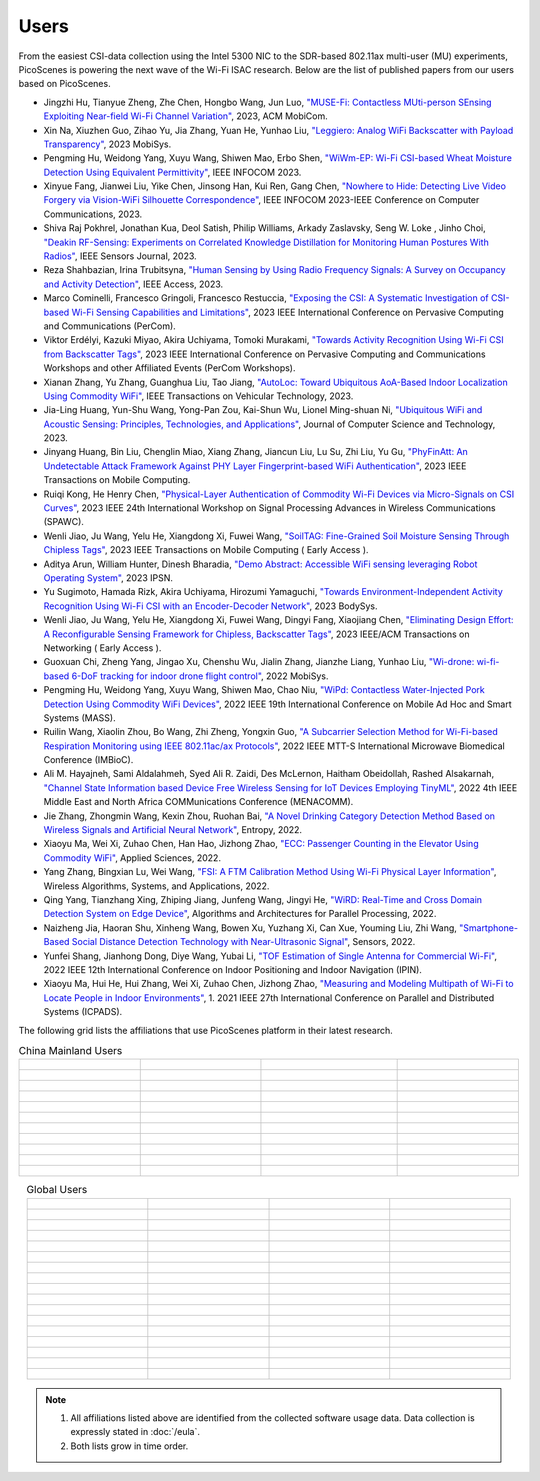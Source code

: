 Users
=================================================

From the easiest CSI-data collection using the Intel 5300 NIC to the SDR-based 802.11ax multi-user (MU) experiments, PicoScenes is powering the next wave of the Wi-Fi ISAC research. Below are the list of published papers from our users based on PicoScenes.

- Jingzhi Hu, Tianyue Zheng,  Zhe Chen, Hongbo Wang, Jun Luo, `"MUSE-Fi: Contactless MUti-person SEnsing Exploiting Near-field Wi-Fi Channel Variation" <https://dl.acm.org/doi/abs/10.1145/3570361.3613290>`_, 2023, ACM MobiCom.
- Xin Na, Xiuzhen Guo, Zihao Yu, Jia Zhang, Yuan He, Yunhao Liu, `"Leggiero: Analog WiFi Backscatter with Payload Transparency" <https://dl.acm.org/doi/abs/10.1145/3581791.3596835>`_, 2023 MobiSys.
- Pengming Hu, Weidong Yang, Xuyu Wang, Shiwen Mao, Erbo Shen, `"WiWm-EP: Wi-Fi CSI-based Wheat Moisture Detection Using Equivalent Permittivity" <https://ieeexplore.ieee.org/abstract/document/10225988>`_, IEEE INFOCOM 2023.
- Xinyue Fang, Jianwei Liu, Yike Chen, Jinsong Han, Kui Ren, Gang Chen, `"Nowhere to Hide: Detecting Live Video Forgery via Vision-WiFi Silhouette Correspondence" <https://ieeexplore.ieee.org/abstract/document/10228947>`_, IEEE INFOCOM 2023-IEEE Conference on Computer Communications, 2023.
- Shiva Raj Pokhrel, Jonathan Kua, Deol Satish, Philip Williams,  Arkady Zaslavsky, Seng W. Loke , Jinho Choi, `"Deakin RF-Sensing: Experiments on Correlated Knowledge Distillation for Monitoring Human Postures With Radios" <https://ieeexplore.ieee.org/abstract/document/10271124>`_, IEEE Sensors Journal, 2023.
- Reza Shahbazian, Irina Trubitsyna, `"Human Sensing by Using Radio Frequency Signals: A Survey on Occupancy and Activity Detection" <https://ieeexplore.ieee.org/abstract/document/10107610>`_, IEEE Access, 2023.
- Marco Cominelli, Francesco Gringoli, Francesco Restuccia, `"Exposing the CSI: A Systematic Investigation of CSI-based Wi-Fi Sensing Capabilities and Limitations" <https://ieeexplore.ieee.org/abstract/document/10099368>`_, 2023 IEEE International Conference on Pervasive Computing and Communications (PerCom).
- Viktor Erdélyi, Kazuki Miyao, Akira Uchiyama, Tomoki Murakami, `"Towards Activity Recognition Using Wi-Fi CSI from Backscatter Tags" <https://ieeexplore.ieee.org/abstract/document/10150323>`_, 2023 IEEE International Conference on Pervasive Computing and Communications Workshops and other Affiliated Events (PerCom Workshops).
- Xianan Zhang, Yu Zhang, Guanghua Liu, Tao Jiang, `"AutoLoc: Toward Ubiquitous AoA-Based Indoor Localization Using Commodity WiFi" <https://ieeexplore.ieee.org/abstract/document/10041989>`_, IEEE Transactions on Vehicular Technology, 2023.
- Jia-Ling Huang, Yun-Shu Wang, Yong-Pan Zou, Kai-Shun Wu, Lionel Ming-shuan Ni, `"Ubiquitous WiFi and Acoustic Sensing: Principles, Technologies, and Applications" <https://link.springer.com/article/10.1007/s11390-023-3073-5>`_, Journal of Computer Science and Technology, 2023.
- Jinyang Huang, Bin Liu, Chenglin Miao, Xiang Zhang, Jiancun Liu, Lu Su, Zhi Liu, Yu Gu, `"PhyFinAtt: An Undetectable Attack Framework Against PHY Layer Fingerprint-based WiFi Authentication" <https://www.computer.org/csdl/journal/tm/5555/01/10339891/1SBL8hvkXL2>`_, 2023 IEEE Transactions on Mobile Computing.
- Ruiqi Kong, He Henry Chen, `"Physical-Layer Authentication of Commodity Wi-Fi Devices via Micro-Signals on CSI Curves" <https://ieeexplore.ieee.org/abstract/document/10304542>`_, 2023 IEEE 24th International Workshop on Signal Processing Advances in Wireless Communications (SPAWC).
- Wenli Jiao, Ju Wang, Yelu He, Xiangdong Xi, Fuwei Wang, `"SoilTAG: Fine-Grained Soil Moisture Sensing Through Chipless Tags" <https://ieeexplore.ieee.org/abstract/document/10061277>`_, 2023 IEEE Transactions on Mobile Computing ( Early Access ).
- Aditya Arun, William Hunter, Dinesh Bharadia, `"Demo Abstract: Accessible WiFi sensing leveraging Robot Operating System" <https://dl.acm.org/doi/abs/10.1145/3583120.3589817>`_, 2023 IPSN.
- Yu Sugimoto, Hamada Rizk, Akira Uchiyama, Hirozumi Yamaguchi, `"Towards Environment-Independent Activity Recognition Using Wi-Fi CSI with an Encoder-Decoder Network" <https://dl.acm.org/doi/abs/10.1145/3597061.3597261>`_, 2023 BodySys.
- Wenli Jiao, Ju Wang, Yelu He, Xiangdong Xi, Fuwei Wang, Dingyi Fang, Xiaojiang Chen, `"Eliminating Design Effort: A Reconfigurable Sensing Framework for Chipless, Backscatter Tags" <https://ieeexplore.ieee.org/abstract/document/10283475>`_, 2023 IEEE/ACM Transactions on Networking ( Early Access ).
- Guoxuan Chi, Zheng Yang, Jingao Xu, Chenshu Wu, Jialin Zhang, Jianzhe Liang, Yunhao Liu, `"Wi-drone: wi-fi-based 6-DoF tracking for indoor drone flight control" <https://dl.acm.org/doi/abs/10.1145/3498361.3538936>`_, 2022 MobiSys.
- Pengming Hu, Weidong Yang, Xuyu Wang, Shiwen Mao, Chao Niu, `"WiPd: Contactless Water-Injected Pork Detection Using Commodity WiFi Devices" <https://ieeexplore.ieee.org/abstract/document/9973501>`_, 2022 IEEE 19th International Conference on Mobile Ad Hoc and Smart Systems (MASS).
- Ruilin Wang, Xiaolin Zhou, Bo Wang, Zhi Zheng, Yongxin Guo, `"A Subcarrier Selection Method for Wi-Fi-based Respiration Monitoring using IEEE 802.11ac/ax Protocols" <https://ieeexplore.ieee.org/abstract/document/9790274>`_, 2022 IEEE MTT-S International Microwave Biomedical Conference (IMBioC).
- Ali M. Hayajneh, Sami Aldalahmeh, Syed Ali R. Zaidi, Des McLernon, Haitham Obeidollah, Rashed Alsakarnah, `"Channel State Information based Device Free Wireless Sensing for IoT Devices Employing TinyML" <https://ieeexplore.ieee.org/abstract/document/9998267>`_, 2022 4th IEEE Middle East and North Africa COMMunications Conference (MENACOMM).
- Jie Zhang, Zhongmin Wang, Kexin Zhou, Ruohan Bai, `"A Novel Drinking Category Detection Method Based on Wireless Signals and Artificial Neural Network" <https://www.mdpi.com/1099-4300/24/11/1700>`_, Entropy, 2022.
- Xiaoyu Ma, Wei Xi, Zuhao Chen, Han Hao, Jizhong Zhao, `"ECC: Passenger Counting in the Elevator Using Commodity WiFi" <https://www.mdpi.com/2076-3417/12/14/7321>`_, Applied Sciences, 2022.
- Yang Zhang, Bingxian Lu, Wei Wang, `"FSI: A FTM Calibration Method Using Wi-Fi Physical Layer Information" <https://link.springer.com/chapter/10.1007/978-3-031-19214-2_30>`_, Wireless Algorithms, Systems, and Applications, 2022.
- Qing Yang, Tianzhang Xing, Zhiping Jiang, Junfeng Wang, Jingyi He, `"WiRD: Real-Time and Cross Domain Detection System on Edge Device" <https://link.springer.com/chapter/10.1007/978-3-030-95388-1_23>`_, Algorithms and Architectures for Parallel Processing, 2022.
- Naizheng Jia, Haoran Shu, Xinheng Wang, Bowen Xu, Yuzhang Xi, Can Xue, Youming Liu, Zhi Wang, `"Smartphone-Based Social Distance Detection Technology with Near-Ultrasonic Signal" <https://www.mdpi.com/1424-8220/22/19/7345>`_, Sensors, 2022.
- Yunfei Shang, Jianhong Dong, Diye Wang, Yubai Li, `"TOF Estimation of Single Antenna for Commercial Wi-Fi" <https://ieeexplore.ieee.org/abstract/document/9918107>`_, 2022 IEEE 12th International Conference on Indoor Positioning and Indoor Navigation (IPIN).
- Xiaoyu Ma, Hui He, Hui Zhang, Wei Xi, Zuhao Chen, Jizhong Zhao, `"Measuring and Modeling Multipath of Wi-Fi to Locate People in Indoor Environments" <https://ieeexplore.ieee.org/abstract/document/9763705>`_, 1. 2021 IEEE 27th International Conference on Parallel and Distributed Systems (ICPADS).


The following grid lists the affiliations that use PicoScenes platform in their latest research.

.. list-table:: China Mainland Users
   :widths: 25 25 25 25
   :header-rows: 0
   :align: center
   
   * -  .. figure:: /images/logos/Xidian_University.png
          :align: center  
          :figwidth: 175px
          
     -  .. figure:: /images/logos/XiJiao.png
          :align: center  
          :figwidth: 175px

     -  .. figure:: /images/logos/Zhejiang_University.png
          :align: center  
          :figwidth: 175px    

     -  .. figure:: /images/logos/Northwestern_University.png
          :align: center 
          :figwidth: 175px

   * -  .. figure:: /images/logos/Beijing_University_of_Posts_and_Telecommunications.png
          :align: center  
          :figwidth: 175px 

     -  .. figure:: /images/logos/Tsinghua_University.png
          :align: center 
          :figwidth: 175px

     -  .. figure:: /images/logos/Peking_University.png
          :align: center  
          :figwidth: 175px

     -  .. figure:: /images/logos/Shandong_University_of_Science_and_Technology.png
          :align: center 
          :figwidth: 175px     

   * -  .. figure:: /images/logos/uestc.jpg
          :align: center  
          :figwidth: 175px 

     -  .. figure:: /images/logos/Kunming_University_of_Science_and_Technology.jfif
          :align: center  
          :figwidth: 175px 
          
     -  .. figure:: /images/logos/National_University_of_Defense_Technology.png
           :align: center  
           :figwidth: 175px 

     -  .. figure:: /images/logos/Jinan_University.png
           :align: center  
           :figwidth: 175px 

   * -  .. figure:: /images/logos/Tianjin_University_of_Science_and_Technology.png
           :align: center  
           :figwidth: 175px 

     -  .. figure:: /images/logos/XUPT.png
           :align: center  
           :figwidth: 175px

     -  .. figure:: /images/logos/dlut.jpg
           :align: center  
           :figwidth: 175px

     -  .. figure:: /images/logos/NJUPT.jpg
           :align: center  
           :figwidth: 175px 

   * -  .. figure:: /images/logos/IMU.png
           :align: center  
           :figwidth: 175px 

     -  .. figure:: /images/logos/Central_South.png
           :align: center  
           :figwidth: 175px 

     -  .. figure:: /images/logos/NUSRI.png
           :align: center  
           :figwidth: 200px 

     -  .. figure:: /images/logos/ZJUT.png
           :align: center  
           :figwidth: 175px 
   * -  .. figure:: /images/logos/SUSTech.jpg
           :align: center  
           :figwidth: 175px 

     -  .. figure:: /images/logos/CQU.jpg
           :align: center  
           :figwidth: 175px

     -  .. figure:: /images/logos/USTC.png
           :align: center  
           :figwidth: 175px

     -  .. figure:: /images/logos/HAUT.png
           :align: center  
           :figwidth: 175px  

   * -  .. figure:: /images/logos/SJTU.png
           :align: center  
           :figwidth: 175px 

     -  .. figure:: /images/logos/SCU.png
           :align: center  
           :figwidth: 175px
     -  .. figure:: /images/logos/HIT.png
           :align: center  
           :figwidth: 175px
     -  .. figure:: /images/logos/BJTU.png
           :align: center  
           :figwidth: 175px
   * -  .. figure:: /images/logos/SZU.jpg
           :align: center  
           :figwidth: 175px 
     -  .. figure:: /images/logos/HNUST.jpg
           :align: center  
           :figwidth: 175px
     -  .. figure:: /images/logos/NPU.jpg
           :align: center  
           :figwidth: 175px
     -  .. figure:: /images/logos/WUT.jpg
           :align: center  
           :figwidth: 175px
   * -  .. figure:: /images/logos/JiLin_University.jpg
           :align: center  
           :figwidth: 175px 
     -  .. figure:: /images/logos/Central_China_Normal_University.jpeg
           :align: center  
           :figwidth: 175px
     -  .. figure:: /images/logos/SNU.jpg
           :align: center  
           :figwidth: 175px
     -  .. figure:: /images/logos/SouthEast_University.png
           :align: center  
           :figwidth: 175px
   * -  .. figure:: /images/logos/NJUST.png
           :align: center  
           :figwidth: 175px 
     -  .. figure:: /images/logos/wyu.png
           :align: center  
           :figwidth: 175px
     -  .. figure:: /images/logos/OUOC.jpg
           :align: center  
           :figwidth: 175px
     -  .. figure:: /images/logos/TJU.png
           :align: center  
           :figwidth: 175px
   * -  .. figure:: /images/logos/GuangXiYiKe_University.png
           :align: center  
           :figwidth: 175px 
     -  .. figure:: /images/logos/Hefei_University_of_Technology.png
           :align: center  
           :figwidth: 175px
     -  .. figure:: /images/logos/HUST.png
           :align: center  
           :figwidth: 175px
     -  .. figure:: /images/logos/MSRA.png
           :align: center  
           :figwidth: 175px                


.. list-table:: Global Users
   :widths: 25 25 25 25
   :header-rows: 0
   :align: center
   
   * - .. figure:: /images/logos/UT_Austin.png
          :align: center  
          :figwidth: 175px
          
     - .. figure:: /images/logos/CSU.png
          :align: center  
          :figwidth: 175px 

     - .. figure:: /images/logos/RGU.png
          :align: center  
          :figwidth: 175px    

     -  .. figure:: /images/logos/HKU.png
          :align: center  
          :figwidth: 175px  

   * - .. figure:: /images/logos/UW.png
          :align: center  
          :figwidth: 175px 
     
     - .. figure:: /images/logos/Samsung.png
          :align: center  
          :figwidth: 175px

     - .. figure:: /images/logos/UCSD.png
          :align: center  
          :figwidth: 175px
     - .. figure:: /images/logos/IIT.Bombay.png
          :align: center  
          :figwidth: 175px
   * - .. figure:: /images/logos/Kyoto.png
          :align: center  
          :figwidth: 175px     
     - .. figure:: /images/logos/NTU.png
          :align: center  
          :figwidth: 175px
     - .. figure:: /images/logos/Mitsubishi_Electric.png
          :align: center  
          :figwidth: 175px
     - .. figure:: /images/logos/UM.png
          :align: center  
          :figwidth: 175px
   * - .. figure:: /images/logos/UOHYD.png
          :align: center  
          :figwidth: 175px     
     - .. figure:: /images/logos/Moscow_State_University.png
          :align: center  
          :figwidth: 175px 
     - .. figure:: /images/logos/KNU.png
          :align: center  
          :figwidth: 175px
     - .. figure:: /images/logos/NTUST.png
          :align: center  
          :figwidth: 175px
   * - .. figure:: /images/logos/UCL.png
          :align: center  
          :figwidth: 175px     
     -  .. figure:: /images/logos/UIT-HCM.jpg
          :align: center  
          :figwidth: 175px
     - .. figure:: /images/logos/Osaka.jpg
          :align: center  
          :figwidth: 175px
     - .. figure:: /images/logos/NSYSU.png
          :align: center  
          :figwidth: 175px
   * -  .. figure:: /images/logos/U_Hawaii_Manoa.png
          :align: center  
          :figwidth: 175px   
     -  .. figure:: /images/logos/DJU.jpg
          :align: center  
          :figwidth: 175px
     - .. figure:: /images/logos/TUM.jpg
          :align: center  
          :figwidth: 175px
     - .. figure:: /images/logos/exeter.png
          :align: center  
          :figwidth: 175px
   * -  .. figure:: /images/logos/UA.png
          :align: center  
          :figwidth: 175px   
     - .. figure:: /images/logos/I2R.png
          :align: center  
          :figwidth: 175px
     - .. figure:: /images/logos/UFG.png
          :align: center  
          :figwidth: 175px
     - .. figure:: /images/logos/KanSai.jpg
          :align: center  
          :figwidth: 175px
   * -  .. figure:: /images/logos/VNU.jpg
          :align: center  
          :figwidth: 175px   
     - .. figure:: /images/logos/PrincetonUniversity.png
          :align: center  
          :figwidth: 175px
     - .. figure:: /images/logos/SNU.png
          :align: center  
          :figwidth: 175px 
     - .. figure:: /images/logos/CUHK.jpg
          :align: center  
          :figwidth: 175px 
   * - .. figure:: /images/logos/Nagoya_University.jpg
          :align: center  
          :figwidth: 175px   
     - .. figure:: /images/logos/NYCU.png
          :align: center  
          :figwidth: 175px  
     - .. figure:: /images/logos/IIT_Madras.png
          :align: center  
          :figwidth: 175px  
     - .. figure:: /images/logos/MNIT.png
          :align: center  
          :figwidth: 175px
   * - .. figure:: /images/logos/florida_state_university.png
          :align: center  
          :figwidth: 175px   
     - .. figure:: /images/logos/University_of_Waterloo.jpg
          :align: center  
          :figwidth: 175px  
     - .. figure:: /images/logos/University_of_Liverpool.png
          :align: center  
          :figwidth: 175px 
     - .. figure:: /images/logos/kyushu.png
          :align: center  
          :figwidth: 175px   
   * - .. figure:: /images/logos/MIPT.png
          :align: center  
          :figwidth: 175px   
     - .. figure:: /images/logos/TUDelft.png
          :align: center  
          :figwidth: 175px   
     - .. figure:: /images/logos/USYD.png
          :align: center  
          :figwidth: 175px  
     - .. figure:: /images/logos/NUS.jpg
          :align: center  
          :figwidth: 175px     
   * - .. figure:: /images/logos/Northeastern.png
          :align: center  
          :figwidth: 175px   
     - .. figure:: /images/logos/BRECIA.png
          :align: center  
          :figwidth: 175px   
     - .. figure:: /images/logos/University_of_Twente.png
          :align: center  
          :figwidth: 175px
     - .. figure:: /images/logos/York_University.png
          :align: center  
          :figwidth: 175px  
   * - .. figure:: /images/logos/PolyU.png
          :align: center  
          :figwidth: 175px   
     - .. figure:: /images/logos/CMU.png
          :align: center  
          :figwidth: 175px  
     - .. figure:: /images/logos/Fraunhofer.png
          :align: center  
          :figwidth: 175px  
     - .. figure:: /images/logos/UCLA.png
          :align: center  
          :figwidth: 175px  
   * - .. figure:: /images/logos/TUDA.png
          :align: center  
          :figwidth: 175px   
     - .. figure:: /images/logos/MHI.png
          :align: center  
          :figwidth: 175px  
     - .. figure:: /images/logos/WASEDA.png
          :align: center  
          :figwidth: 175px  
     - .. figure:: /images/logos/WITS.png
          :align: center  
          :figwidth: 175px
   * - .. figure:: /images/logos/PASSAU.png
          :align: center  
          :figwidth: 175px   
     - .. figure:: /images/logos/INESCTEC.png
          :align: center  
          :figwidth: 175px  
     - .. figure:: /images/logos/BahirDar_University.png
          :align: center  
          :figwidth: 175px   
     - .. figure:: /images/logos/PusanUniversity.png
          :align: center  
          :figwidth: 175px   
   * - .. figure:: /images/logos/Tokyo.png
          :align: center  
          :figwidth: 175px   
      
     - .. figure:: /images/logos/Universidade_de_Coimbra.png
          :align: center  
          :figwidth: 175px   
     - .. figure:: /images/logos/University_of_Cologne.png
          :align: center  
          :figwidth: 175px   
     -  .. figure:: /images/logos/National_Central_University.png
           :align: center  
           :figwidth: 175px 
   * - .. figure:: /images/logos/CCU.png
          :align: center  
          :figwidth: 175px   
      
     -  
     -  
     -  

.. note:: 

     1. All affiliations listed above are identified from the collected software usage data. Data collection is expressly stated in :doc:`/eula`.
     2. Both lists grow in time order.